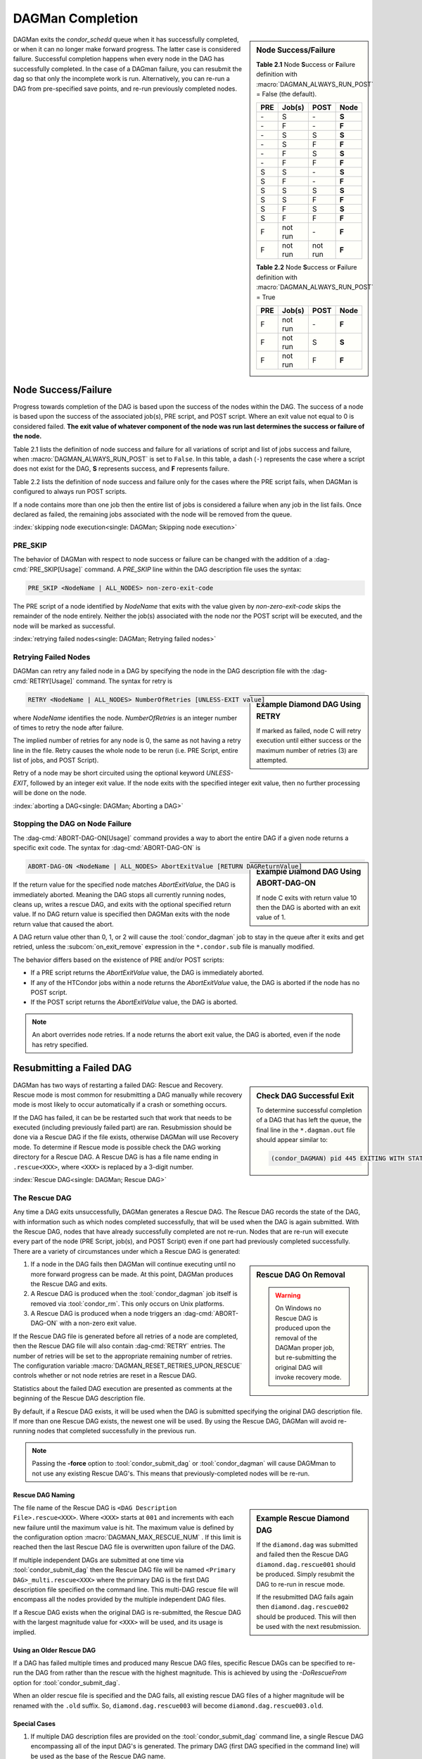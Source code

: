 DAGMan Completion
=================

.. sidebar:: Node Success/Failure

    **Table 2.1** Node **S**\ uccess or **F**\ ailure definition
    with :macro:`DAGMAN_ALWAYS_RUN_POST` = False (the default).

    +-----+-----------+-----------+-------+
    | PRE | Job(s)    | POST      | Node  |
    +=====+===========+===========+=======+
    | \-  | S         | \-        | **S** |
    +-----+-----------+-----------+-------+
    | \-  | F         | \-        | **F** |
    +-----+-----------+-----------+-------+
    | \-  | S         | S         | **S** |
    +-----+-----------+-----------+-------+
    | \-  | S         | F         | **F** |
    +-----+-----------+-----------+-------+
    | \-  | F         | S         | **S** |
    +-----+-----------+-----------+-------+
    | \-  | F         | F         | **F** |
    +-----+-----------+-----------+-------+
    | S   | S         | \-        | **S** |
    +-----+-----------+-----------+-------+
    | S   | F         | \-        | **F** |
    +-----+-----------+-----------+-------+
    | S   | S         | S         | **S** |
    +-----+-----------+-----------+-------+
    | S   | S         | F         | **F** |
    +-----+-----------+-----------+-------+
    | S   | F         | S         | **S** |
    +-----+-----------+-----------+-------+
    | S   | F         | F         | **F** |
    +-----+-----------+-----------+-------+
    | F   | not run   | \-        | **F** |
    +-----+-----------+-----------+-------+
    | F   | not run   | not run   | **F** |
    +-----+-----------+-----------+-------+

    **Table 2.2** Node **S**\ uccess or **F**\ ailure definition
    with :macro:`DAGMAN_ALWAYS_RUN_POST` = True

    +-----+-----------+--------+-------+
    | PRE | Job(s)    | POST   | Node  |
    +=====+===========+========+=======+
    | F   | not run   | \-     | **F** |
    +-----+-----------+--------+-------+
    | F   | not run   | S      | **S** |
    +-----+-----------+--------+-------+
    | F   | not run   | F      | **F** |
    +-----+-----------+--------+-------+

DAGMan exits the *condor_schedd* queue when it has successfully completed, or when
it can no longer make forward progress. The latter case is considered
failure. Successful completion happens when every node in the DAG has
successfully completed. In the case of a DAGman failure, you can resubmit
the dag so that only the incomplete work is run. Alternatively, you can
re-run a DAG from pre-specified save points, and re-run previously completed nodes.

.. _DAG node success:

Node Success/Failure
--------------------

Progress towards completion of the DAG is based upon the success of the
nodes within the DAG. The success of a node is based upon the success of
the associated job(s), PRE script, and POST script. Where an exit value
not equal to 0 is considered failed. **The exit value of whatever component
of the node was run last determines the success or failure of the node.**

Table 2.1 lists the definition of node success and failure for all variations
of script and list of jobs success and failure, when :macro:`DAGMAN_ALWAYS_RUN_POST`
is set to ``False``. In this table, a dash (``-``) represents the case where a script
does not exist for the DAG, **S** represents success, and **F** represents
failure.

Table 2.2 lists the definition of node success and failure only for the cases
where the PRE script fails, when DAGMan is configured to always run POST scripts.

If a node contains more than one job then the entire list of jobs is considered
a failure when any job in the list fails. Once declared as failed, the remaining
jobs associated with the node will be removed from the queue.

:index:`skipping node execution<single: DAGMan; Skipping node execution>`

.. _Node pre skip cmd:

PRE_SKIP
^^^^^^^^

The behavior of DAGMan with respect to node success or failure can be
changed with the addition of a :dag-cmd:`PRE_SKIP[Usage]` command. A *PRE_SKIP* line
within the DAG description file uses the syntax:

.. code-block:: condor-dagman

    PRE_SKIP <NodeName | ALL_NODES> non-zero-exit-code

The PRE script of a node identified by *NodeName* that exits with the
value given by *non-zero-exit-code* skips the remainder of the node
entirely. Neither the job(s) associated with the node nor the POST script
will be executed, and the node will be marked as successful.

:index:`retrying failed nodes<single: DAGMan; Retrying failed nodes>`

.. _Retry DAG Nodes:

Retrying Failed Nodes
^^^^^^^^^^^^^^^^^^^^^

DAGMan can retry any failed node in a DAG by specifying the node in the
DAG description file with the :dag-cmd:`RETRY[Usage]` command. The syntax for retry is

.. sidebar:: Example Diamond DAG Using RETRY

    .. code-block:: condor-dagman
        :caption: Example Diamond DAG description using node retries

        # File name: diamond.dag

        NODE  A  A.sub
        NODE  B  B.sub
        NODE  C  C.sub
        NODE  D  D.sub
        PARENT A CHILD B C
        PARENT B C CHILD D
        RETRY  C 3

    If marked as failed, node C will retry execution until either
    success or the maximum number of retries (3) are attempted.

.. code-block:: condor-dagman

    RETRY <NodeName | ALL_NODES> NumberOfRetries [UNLESS-EXIT value]

where *NodeName* identifies the node. *NumberOfRetries* is an integer
number of times to retry the node after failure.

The implied number of retries for any node is 0, the same as not having a
retry line in the file. Retry causes the whole node to be rerun (i.e. PRE
Script, entire list of jobs, and POST Script).

Retry of a node may be short circuited using the optional keyword
*UNLESS-EXIT*, followed by an integer exit value. If the node exits with
the specified integer exit value, then no further processing will be
done on the node.

:index:`aborting a DAG<single: DAGMan; Aborting a DAG>`

.. _abort-dag-on:

Stopping the DAG on Node Failure
^^^^^^^^^^^^^^^^^^^^^^^^^^^^^^^^

The :dag-cmd:`ABORT-DAG-ON[Usage]` command provides a way to abort the entire DAG if a
given node returns a specific exit code. The syntax for :dag-cmd:`ABORT-DAG-ON`
is

.. sidebar:: Example Diamond DAG Using ABORT-DAG-ON

    .. code-block:: condor-dagman
        :caption: Example Diamond DAG description utilizing ABORT-DAG-ON command

        # File name: diamond.dag

        NODE  A  A.sub
        NODE  B  B.sub
        NODE  C  C.sub
        NODE  D  D.sub
        PARENT A CHILD B C
        PARENT B C CHILD D
        RETRY  C 3
        ABORT-DAG-ON C 10 RETURN 1

    If node C exits with return value 10 then the DAG is aborted with
    an exit value of 1.

.. code-block:: condor-dagman

    ABORT-DAG-ON <NodeName | ALL_NODES> AbortExitValue [RETURN DAGReturnValue]

If the return value for the specified node matches *AbortExitValue*, the DAG
is immediately aborted. Meaning the DAG stops all currently running nodes,
cleans up, writes a rescue DAG, and exits with the optional specified return value.
If no DAG return value is specified then DAGMan exits with the node return
value that caused the abort.

A DAG return value other than 0, 1, or 2 will cause the :tool:`condor_dagman`
job to stay in the queue after it exits and get retried, unless the
:subcom:`on_exit_remove` expression in the ``*.condor.sub`` file is manually
modified.

The behavior differs based on the existence of PRE and/or POST scripts:

- If a PRE script returns the *AbortExitValue* value, the DAG is immediately aborted.
- If any of the HTCondor jobs within a node returns the *AbortExitValue* value, the DAG is
  aborted if the node has no POST script.
- If the POST script returns the *AbortExitValue* value, the DAG is aborted.

.. note::

    An abort overrides node retries. If a node returns the abort exit value,
    the DAG is aborted, even if the node has retry specified.

Resubmitting a Failed DAG
-------------------------

.. sidebar:: Check DAG Successful Exit

    To determine successful completion of a DAG that has left the
    queue, the final line in the ``*.dagman.out`` file should appear
    similar to:

    .. code-block:: text

        (condor_DAGMAN) pid 445 EXITING WITH STATUS 0

DAGMan has two ways of restarting a failed DAG: Rescue and Recovery.
Rescue mode is most common for resubmitting a DAG manually while recovery
mode is most likely to occur automatically if a crash or something occurs.

If the DAG has failed, it can be be restarted such that work that needs
to be executed (including previously failed part) are ran. Resubmission should
be done via a Rescue DAG if the file exists, otherwise DAGMan will use
Recovery mode. To determine if Rescue mode is possible check the DAG
working directory for a Rescue DAG. A Rescue DAG is has a file name ending in
``.rescue<XXX>``, where ``<XXX>`` is replaced by a 3-digit number.

:index:`Rescue DAG<single: DAGMan; Rescue DAG>`

.. _Rescue DAG:

The Rescue DAG
^^^^^^^^^^^^^^

Any time a DAG exits unsuccessfully, DAGMan generates a Rescue DAG. The
Rescue DAG records the state of the DAG, with information such as which
nodes completed successfully, that will be used when the
DAG is again submitted. With the Rescue DAG, nodes that have already
successfully completed are not re-run. Nodes that are re-run will execute
every part of the node (PRE Script, job(s), and POST Script) even if
one part had previously completed successfully. There are a variety of
circumstances under which a Rescue DAG is generated:

.. sidebar:: Rescue DAG On Removal

    .. warning::

        On Windows no Rescue DAG is produced upon the removal of the DAGMan
        proper job, but re-submitting the original DAG will invoke recovery mode.

#. If a node in the DAG fails then DAGMan will continue executing until no more forward
   progress can be made. At this point, DAGMan produces the Rescue DAG and exits.
#. A Rescue DAG is produced when the :tool:`condor_dagman` job itself is removed via
   :tool:`condor_rm`. This only occurs on Unix platforms.
#. A Rescue DAG is produced when a node triggers an :dag-cmd:`ABORT-DAG-ON` with a non-zero
   exit value.

If the Rescue DAG file is generated before all retries of a node are
completed, then the Rescue DAG file will also contain :dag-cmd:`RETRY` entries.
The number of retries will be set to the appropriate remaining number of
retries. The configuration variable :macro:`DAGMAN_RESET_RETRIES_UPON_RESCUE`
controls whether or not node retries are reset in a Rescue DAG.

Statistics about the failed DAG execution are presented as comments at
the beginning of the Rescue DAG description file.

By default, if a Rescue DAG exists, it will be used when the DAG is
submitted specifying the original DAG description file. If more than one
Rescue DAG exists, the newest one will be used. By using the Rescue DAG,
DAGMan will avoid re-running nodes that completed successfully in the
previous run.

.. note::

    Passing the **-force** option to :tool:`condor_submit_dag` or
    :tool:`condor_dagman` will cause DAGMman to not use any existing
    Rescue DAG's. This means that previously-completed nodes will be re-run.

Rescue DAG Naming
'''''''''''''''''

.. sidebar:: Example Rescue Diamond DAG

    If the ``diamond.dag`` was submitted and failed then the Rescue DAG
    ``diamond.dag.rescue001`` should be produced. Simply resubmit the
    DAG to re-run in rescue mode.

    .. code-block:: console
        :caption: Example re-running failed DAG

        $ condor_submit_dag diamond.dag
            //Failure occurs
        $ ls
            diamond.dag diamond.dag.rescue001 ...
        $ condor_submit_dag diamond.dag

    If the resubmitted DAG fails again then ``diamond.dag.rescue002``
    should be produced. This will then be used with the next resubmission.

The file name of the Rescue DAG is ``<DAG Description File>.rescue<XXX>``. Where ``<XXX>``
starts at ``001`` and increments with each new failure until the maximum value is hit.
The maximum value is defined by the configuration option :macro:`DAGMAN_MAX_RESCUE_NUM` .
If this limit is reached then the last Rescue DAG file is overwritten upon failure of
the DAG.

If multiple independent DAGs are submitted at one time via :tool:`condor_submit_dag`
then the Rescue DAG file will be named ``<Primary DAG>_multi.rescue<XXX>`` where
the primary DAG is the first DAG description file specified on the command line. This
multi-DAG rescue file will encompass all the nodes provided by the multiple
independent DAG files.

If a Rescue DAG exists when the original DAG is re-submitted, the Rescue
DAG with the largest magnitude value for ``<XXX>`` will be used, and its
usage is implied.

Using an Older Rescue DAG
'''''''''''''''''''''''''

If a DAG has failed multiple times and produced many Rescue DAG files, specific
Rescue DAGs can be specified to re-run the DAG from rather than the rescue with
the highest magnitude. This is achieved by using the *-DoRescueFrom* option for
:tool:`condor_submit_dag`.

.. code-block:: console
    :caption: Example re-running failed DAG from specific rescue file

    $ condor_submit_dag -DoRescueFrom 2 diamond.dag

When an older rescue file is specified and the DAG fails, all existing rescue DAG
files of a higher magnitude will be renamed with the ``.old`` suffix. So,
``diamond.dag.rescue003`` will become ``diamond.dag.rescue003.old``.

Special Cases
'''''''''''''

#. If multiple DAG description files are provided on the :tool:`condor_submit_dag`
   command line, a single Rescue DAG encompassing all of the input DAG's is
   generated. The primary DAG (first DAG specified in the command line) will
   be used as the base of the Rescue DAG name.
#. A DAG file that contains DAG splices also only produces a single Rescue DAG
   file since the spliced DAG nodes are inherited by the top-level DAG.
#. A DAG that contains sub-DAG's will produce one Rescue DAG file per sub-DAG
   since each sub-DAG is it's own job running in the queue along with the
   top-level DAG. The Rescue DAG files will be created relative to the specified
   DAG description files.

Partial versus Full Rescue DAGs
'''''''''''''''''''''''''''''''

By default the Rescue DAG file is written as a partial DAG file that is
not intended to be used directly with :tool:`condor_submit_dag`. This partial file
only contains information about completed nodes and remaining retries for
non-completed nodes. Partial Rescue DAG files are parsed in combination of
the original DAG description file that contains the actual DAG structure. This
allows updates to the original DAG files structure to take effect when ran
in rescues mode.

.. note::

    If a partial Rescue DAG contains a :dag-cmd:`DONE` specification for a node that
    is removed from the original DAG description file will produce an error
    unless :macro:`DAGMAN_USE_STRICT` is set to zero in which case a warning
    will be produced. Commenting out the :dag-cmd:`DONE` line in the Rescue DAG file
    will avoid an error or warning.

If the default of writing a partial Rescue DAG is turned off by setting
:macro:`DAGMAN_WRITE_PARTIAL_RESCUE` to ``False``, then DAGMan will produce
a full Rescue DAG that contains the majority DAG information (i.e. DAG structure,
state, Scripts, VARS, etc.). In contrary to the partial Rescue DAG that is
parsed in combination with the original DAG description file, a full Rescue DAG is
to be submitted directly via the :tool:`condor_submit_dag`. For example:

.. code-block:: console
    :caption: Example re-running full rescue DAG

    $ condor_submit_dag diamond.dag.rescue002

Attempting to re-submit the original DAG file, if the Rescue DAG file is
a complete DAG, will result in a parse failure.

.. warning::

    The full Rescue DAG functionality is deprecated and slated to be removed
    during the lifetime of the HTCondor V24 feature series.

Rescue for Parse Failure
''''''''''''''''''''''''

.. sidebar:: Example Parse Failure Rescue DAG

    .. code-block:: console
        :caption: Example running DAG to produce parse failure rescue file

        $ condor_submit_dag -DumpRescue diamond.dag

    The following example would produce the file ``diamond.dag.parse_failed``
    if the ``diamond.dag`` failed to parse.

    .. note::

        The parse failure Rescue DAG cannot be used when resubmitting
        a failed DAG.

When using the **-DumpRescue** flag for :tool:`condor_submit_dag` or
:tool:`condor_dagman`, DAGMan will produce a special Rescue DAG file
if a the parsing of DAG description files fail. This special Rescue DAG file
will contain whatever DAGMan has successfully parsed up to the point of
failure. This may be helpful for debugging parse errors with complex DAG's.
Especially DAG's using splices.

To distinguish between a usable Rescue DAG file and a parse failure DAG file,
the parse failure Rescue DAG file has a different naming scheme. In which
the file is named ``<dag file>.parse_failed``. Further more, the parse failure
rescue DAG contains the :dag-cmd:`REJECT` command which prevents the parse failure
Rescue DAG from being executed by DAGMan. This is because the special Rescue
DAG is written in the full format regardless of :macro:`DAGMAN_WRITE_PARTIAL_RESCUE`.
Due to the nature of the full Recuse file being syntactically correct DAG
file, it will be perceived as a successfully executed workflow despite
being an incomplete DAG.

:index:`DAG recovery<single: DAGMan; DAG recovery>`

DAG Recovery
^^^^^^^^^^^^

DAG recovery restores the state of a DAG upon resubmission by reading the
``*.nodes.log`` file that is used to enforce the dependencies of the DAG.
Once state is restore, DAGMan will continue the execution of the DAG.

Recovery is appropriate when no Rescue DAG has been created. The Rescue
DAG will fail to write if a crash occurs (Host machine, *condor_schedd*,
or :tool:`condor_dagman` job) or if the :tool:`condor_dagman` job is put
on hold.

Most of the time, when a not-completed DAG is re-submitted, it will
automatically be placed into recovery mode due to the existence and
contents of a lock file created as the DAG is first run. In recovery
mode, the ``*.nodes.log`` is used to identify nodes that have completed
and should not be re-submitted.

DAGMan can be told to work in recovery mode by including the
**-DoRecovery** option on the command line.

.. code-block:: console
    :caption: Example manually re-running DAG in recovery mode

    $ condor_submit_dag diamond.dag -DoRecovery

.. sidebar:: Example DAG Save Point Files

    Given the following DAG file, if ran from ``my_work`` directory
    then the following save files will be produced:

    .. code-block:: condor-dagman
        :caption: Example DAG description using node save point files

        # File: savepointEx.dag
        NODE A node.sub
        NODE B node.sub
        NODE C node.sub
        NODE D node.sub

        PARENT A B C CHILD D

        #SAVE_POINT_FILE NodeName [Filename]
        SAVE_POINT_FILE A
        SAVE_POINT_FILE B Node-B_custom.save
        SAVE_POINT_FILE C ../example/Node-C_custom.save
        SAVE_POINT_FILE D ./Node-D_custom.save

    .. code-block:: text
        :caption: Example DAGMan working directory with node save point files

        Directory Tree Visualized
        └─Home
            ├─example
            │   └─Node-C_custom.save
            └─my_work
                ├─savepointEx.dag
                ├─savepointEx.dag.condor.sub
                ├─savepointEx.dag.dagman.out
                ├─...
                ├─Node-D_custom.save
                └─save_files
                      ├─ A-savepointEx.dag.save
                      └─ Node-B_custom.save

:index:`DAG save point file<single: DAGMan; DAG save point file>`

.. _DAG Save Files:

DAG Save Point Files
--------------------

A successfully completed DAG can be re-run from a specific saved state if
the DAG originally run contained save point nodes. Save point nodes are
DAG nodes that have an associate :dag-cmd:`SAVE_POINT_FILE[Usage]` command. The
:dag-cmd:`SAVE_POINT_FILE` syntax is as follows:

.. code-block:: condor-dagman
    :caption: DAG description SAVE_POINT_FILE command syntax

    SAVE_POINT_FILE NodeName [filename]

This file is written in the exact same format as the partial Rescue DAG
except all retries are reset. The save file is written as follows:

#. **When:**
    The save point file is written the first time a DAG node starts meaning
    it will not be written during a retry.

#. **Named:**
    If provided a filename then DAGMan will write the status to that provided
    file name otherwise the save file will be named ``[Node Name]-[DAG Description File].save``.
    Where the DAG description file is the DAG file that the save point was declared.

#. **Where:**
    If a path is provided in the save point filename then DAGMan will attempt to
    write to that location. If the path is relative then the file is written
    relative to the DAGs working directory. Otherwise, DAGMan will write
    the save file to a new directory call ``save_files`` which is created in
    the DAGs working directory.

.. note::

    The use of :tool:`condor_submit_dag`\s *-UseDagDir* option will effect
    where the ``save_files`` directory is created and where save files with
    relative paths are written since *-UseDagDir* changes alters the DAG
    working directory.

Once a DAG has ran and produced save point files, the DAG can be re-run from a
specific save point via the *-load_save* option for :tool:`condor_submit_dag`.
DAGMan will try attempt to read the save file from any path that is provided
otherwise DAGMan will assume the specified save file is located in the ``save_files``
directory. The paths for the specified save file is checked relative to the
DAGs working directory.

If a save file already exists at the time DAGMan goes to write it then DAGMan will
first rename the current file of the same name with the suffix ``.old``. This happens
whether the DAG is being re-run or if the same save filename is with multiple nodes
allowing for a progressing save file. For example, A progressing save point file can
be set up as the following:

.. code-block:: condor-dagman
    :caption: Example DAG description with rolling save point file

    # File: progressSavefile.dag
    NODE A node.sub
    NODE B node.sub
    NODE C node.sub
    ...
    SAVE_POINT_FILE A dag-progress.save
    SAVE_POINT_FILE B dag-progress.save
    SAVE_POINT_FILE C dag-progress.save

.. mermaid::
    :align: center
    :caption: Progressing Save File DAG Actions

    flowchart LR
        subgraph A[Node A]
            w1[<font color="#08A04B">Write</font> dag-progress.save] --> r1((Run))
        end
        subgraph B[Node B]
            m1[<font color="blue">Rename</font> dag-progress.save<br>to dag-progress.save.old]
            w2[<font color="#08A04B">Write</font> dag-progress.save]
            m1 --> w2
            w2 --> r2((Run))
        end
        subgraph C[Node C]
            d[<font color="red">Remove</font> dag-progress.save.old]
            m2[<font color="blue">Rename</font> dag-progress.save<br>to dag-progress.save.old]
            w3[<font color="#08A04B">Write</font> dag-progress.save]
            d --> m2
            m2 --> w3
            w3 --> r3((Run))
        end
        A --> B
        B --> C
